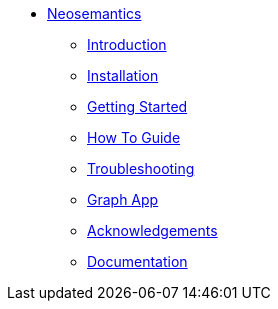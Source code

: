 ** xref:index.adoc[Neosemantics]
*** xref:index.adoc[Introduction]
*** xref:installation.adoc[Installation]
*** xref:tutorial.adoc[Getting Started]
*** xref:how-to-guide.adoc[How To Guide]
*** xref:troubleshooting.adoc[Troubleshooting]
*** xref:graph-app.adoc[Graph App]
*** xref:acknowledgements.adoc[Acknowledgements]
*** link:/labs/neosemantics/docs/current[Documentation]